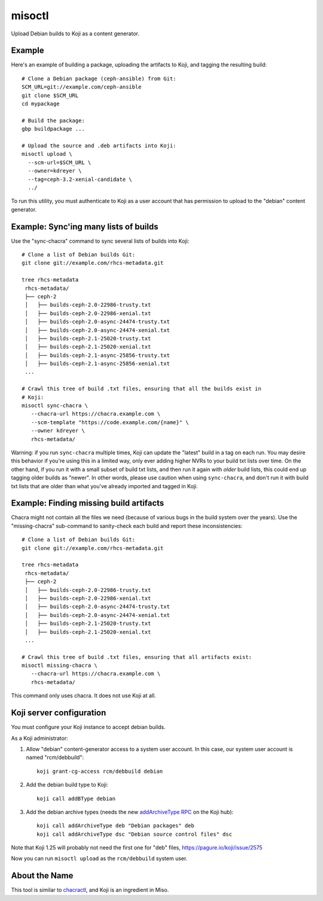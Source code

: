 misoctl
=======

.. image:: https://travis-ci.org/red-hat-storage/misoctl.svg?branch=master
             :target: https://travis-ci.org/red-hat-storage/misoctl

Upload Debian builds to Koji as a content generator.

Example
-------

Here's an example of building a package, uploading the artifacts to Koji, and
tagging the resulting build::

   # Clone a Debian package (ceph-ansible) from Git:
   SCM_URL=git://example.com/ceph-ansible
   git clone $SCM_URL
   cd mypackage

   # Build the package: 
   gbp buildpackage ...

   # Upload the source and .deb artifacts into Koji:
   misoctl upload \
     --scm-url=$SCM_URL \
     --owner=kdreyer \
     --tag=ceph-3.2-xenial-candidate \
     ../

To run this utility, you must authenticate to Koji as a user account that has
permission to upload to the "debian" content generator.

Example: Sync'ing many lists of builds
--------------------------------------

Use the "sync-chacra" command to sync several lists of builds into Koji::

   # Clone a list of Debian builds Git:
   git clone git://example.com/rhcs-metadata.git

   tree rhcs-metadata
    rhcs-metadata/
    ├── ceph-2
    │   ├── builds-ceph-2.0-22986-trusty.txt
    │   ├── builds-ceph-2.0-22986-xenial.txt
    │   ├── builds-ceph-2.0-async-24474-trusty.txt
    │   ├── builds-ceph-2.0-async-24474-xenial.txt
    │   ├── builds-ceph-2.1-25020-trusty.txt
    │   ├── builds-ceph-2.1-25020-xenial.txt
    │   ├── builds-ceph-2.1-async-25856-trusty.txt
    │   ├── builds-ceph-2.1-async-25856-xenial.txt
    ...

   # Crawl this tree of build .txt files, ensuring that all the builds exist in
   # Koji:
   misoctl sync-chacra \
      --chacra-url https://chacra.example.com \
      --scm-template "https://code.example.com/{name}" \
      --owner kdreyer \
      rhcs-metadata/

Warning: if you run ``sync-chacra`` multiple times, Koji can update the
"latest" build in a tag on each run. You may desire this behavior if you're
using this in a limited way, only ever adding higher NVRs to your build txt
lists over time. On the other hand, if you run it with a small subset of build
txt lists, and then run it again with *older* build lists, this could end up
tagging older builds as "newer". In other words, please use caution when using
``sync-chacra``, and don't run it with build txt lists that are older than what
you've already imported and tagged in Koji.


Example: Finding missing build artifacts
----------------------------------------

Chacra might not contain all the files we need (because of various bugs in the
build system over the years). Use the "missing-chacra" sub-command to
sanity-check each build and report these inconsistencies::

   # Clone a list of Debian builds Git:
   git clone git://example.com/rhcs-metadata.git

   tree rhcs-metadata
    rhcs-metadata/
    ├── ceph-2
    │   ├── builds-ceph-2.0-22986-trusty.txt
    │   ├── builds-ceph-2.0-22986-xenial.txt
    │   ├── builds-ceph-2.0-async-24474-trusty.txt
    │   ├── builds-ceph-2.0-async-24474-xenial.txt
    │   ├── builds-ceph-2.1-25020-trusty.txt
    │   ├── builds-ceph-2.1-25020-xenial.txt
    ...

   # Crawl this tree of build .txt files, ensuring that all artifacts exist:
   misoctl missing-chacra \
      --chacra-url https://chacra.example.com \
      rhcs-metadata/

This command only uses chacra. It does not use Koji at all.


Koji server configuration
-------------------------

You must configure your Koji instance to accept debian builds.

As a Koji administrator:

1. Allow "debian" content-generator access to a system user account. In this
   case, our system user account is named "rcm/debbuild"::

      koji grant-cg-access rcm/debbuild debian

2. Add the debian build type to Koji::

      koji call addBType debian

3. Add the debian archive types (needs the new `addArchiveType RPC
   <https://pagure.io/koji/pull-request/1149>`_ on the Koji hub)::

      koji call addArchiveType deb "Debian packages" deb
      koji call addArchiveType dsc "Debian source control files" dsc

Note that Koji 1.25 will probably not need the first one for "deb" files,
https://pagure.io/koji/issue/2575

Now you can run ``misoctl upload`` as the ``rcm/debbuild`` system user.

About the Name
--------------

This tool is similar to `chacractl <https://pypi.org/project/chacractl/>`_, and
Koji is an ingredient in Miso.
